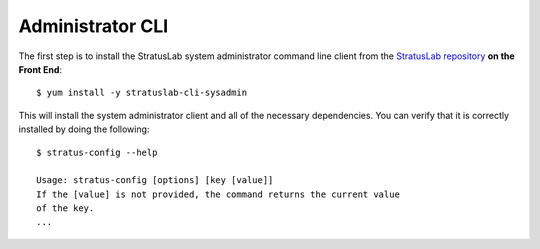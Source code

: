 
Administrator CLI
=================

The first step is to install the StratusLab system administrator command
line client from the `StratusLab
repository <http://yum.stratuslab.eu>`__ **on the Front End**::

    $ yum install -y stratuslab-cli-sysadmin

This will install the system administrator client and all of the
necessary dependencies. You can verify that it is correctly installed by
doing the following::

    $ stratus-config --help

    Usage: stratus-config [options] [key [value]]
    If the [value] is not provided, the command returns the current value
    of the key.
    ...
